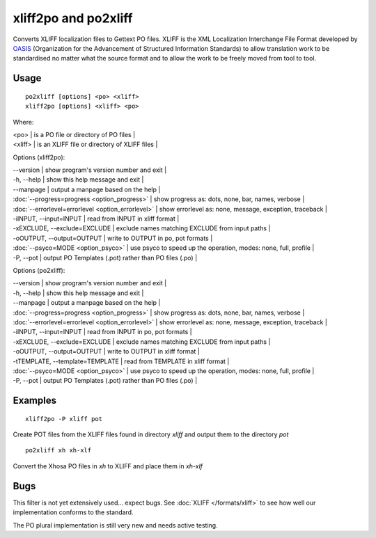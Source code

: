 
.. _pages/toolkit/xliff2po#xliff2po_and_po2xliff:

xliff2po and po2xliff
*********************

Converts XLIFF localization files to Gettext PO files.  XLIFF is the XML Localization Interchange File Format
developed by `OASIS <http://www.oasis-open.org/committees/tc_home.php?wg_abbrev=xliff>`_ (Organization for the Advancement of Structured Information Standards) to allow translation
work to be standardised no matter what the source format and to allow the work to be freely moved from tool to
tool.

.. _pages/toolkit/xliff2po#usage:

Usage
=====

::

  po2xliff [options] <po> <xliff>
  xliff2po [options] <xliff> <po>

Where:

| <po>     | is a PO file or directory of PO files  |
| <xliff>  | is an XLIFF file or directory of XLIFF files  |

Options (xliff2po):

| --version            | show program's version number and exit  |
| -h, --help           | show this help message and exit  |
| --manpage            | output a manpage based on the help  |
| :doc:`--progress=progress <option_progress>`  | show progress as: dots, none, bar, names, verbose  |
| :doc:`--errorlevel=errorlevel <option_errorlevel>`  | show errorlevel as: none, message, exception, traceback  |
| -iINPUT, --input=INPUT   | read from INPUT in xliff format  |
| -xEXCLUDE, --exclude=EXCLUDE  | exclude names matching EXCLUDE from input paths  |
| -oOUTPUT, --output=OUTPUT     | write to OUTPUT in po, pot formats  |
| :doc:`--psyco=MODE <option_psyco>`         | use psyco to speed up the operation, modes: none, full, profile  |
| -P, --pot            | output PO Templates (.pot) rather than PO files (.po)  |

Options (po2xliff):

| --version            | show program's version number and exit    |
| -h, --help           | show this help message and exit    |
| --manpage            | output a manpage based on the help    |
| :doc:`--progress=progress <option_progress>`  | show progress as: dots, none, bar, names, verbose    |
| :doc:`--errorlevel=errorlevel <option_errorlevel>`    | show errorlevel as: none, message, exception, traceback    |
| -iINPUT, --input=INPUT     | read from INPUT in po, pot formats    |
| -xEXCLUDE, --exclude=EXCLUDE   | exclude names matching EXCLUDE from input paths    |
| -oOUTPUT, --output=OUTPUT  | write to OUTPUT in xliff format    |
| -tTEMPLATE, --template=TEMPLATE   | read from TEMPLATE in xliff format    |
| :doc:`--psyco=MODE <option_psyco>`         | use psyco to speed up the operation, modes: none, full, profile    |
| -P, --pot            | output PO Templates (.pot) rather than PO files (.po)   |

.. _pages/toolkit/xliff2po#examples:

Examples
========

::

  xliff2po -P xliff pot

Create POT files from the XLIFF files found in directory *xliff* and output them to the directory *pot*

::

  po2xliff xh xh-xlf

Convert the Xhosa PO files in *xh* to XLIFF and place them in *xh-xlf*

.. _pages/toolkit/xliff2po#bugs:

Bugs
====

This filter is not yet extensively used... expect bugs.  See
:doc:`XLIFF </formats/xliff>` to see how well our implementation conforms to
the standard.

The PO plural implementation is still very new and needs active testing.
